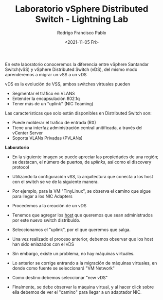 #+TITLE: Laboratorio vSphere Distributed Switch - Lightning Lab
#+AUTHOR: Rodrigo Francisco Pablo
#+DATE:  <2021-11-05 Fri>
#+LATEX_HEADER: \usepackage[total={17cm,23cm}, top=1.5cm, left=1.5cm]{geometry}
#+LATEX_HEADER: \renewcommand{\familydefault}{\sfdefault}
#+LATEX_HEADER: \renewcommand\thepage{}
#+LATEX_HEADER: \parindent=0mm
#+OPTIONS: num:nil toc:nil

En este laboratorio conoceremos la diferencia entre vSphere Santandar Switch(vSS) y vSphere Distributed Switch (vDS), del mismo modo aprenderemos a migrar un vSS a un vDS

vDS es la evolución de VSS, ambos switches virtuales pueden

- Segmentar el tráfico en VLANS
- Entender la encapsulación 802.1q
- Tener más de un "uplink" (NIC Teaming)

Las características que solo están disponibles en Distributed Switch son:

- Puede molderar el trafico de entrada (RX)
- Tiene una interfaz administración central unitificada, a través del vCenter Server
- Soporta VLANs Privadas (PVLANs)

*Laboratorio*

- En la siguiente imagen se puede apreciar las propiedades de una región; se destacan, el número de puertos, de /uplinks/, así como el discovery protocol
  #+ATTR_LATEX: :width 0.8\textwidth
  #+ATTR_ORG: :width 50
  [[./t05.assets/02.png]]
- Utilizando la configuración vSS, la arquitectura que conecta a los host con el switch se ve de la siguiente manera.
  #+ATTR_LATEX: :width 0.8\textwidth
  #+ATTR_ORG: :width 50
  [[./t05.assets/03.png]]
- Por ejemplo, para la VM "TinyLinux", se observa el camino que sigue para llegar a los NIC Adapters
  #+ATTR_LATEX: :width 0.8\textwidth
  #+ATTR_ORG: :width 50
  [[./t05.assets/04.png]]
- Procedemos a la creación de un vDS
  #+ATTR_LATEX: :width 0.8\textwidth
  #+ATTR_ORG: :width 50
  [[./t05.assets/05.png]]
- Tenemos que agregar los _host_ que queremos que sean administrados por este nuevo switch distribuido.
  #+ATTR_LATEX: :width 0.8\textwidth
  #+ATTR_ORG: :width 50
  [[./t05.assets/07.png]]
- Seleccionamos el "uplink", por el que queremos que salga.
  #+ATTR_LATEX: :width 0.8\textwidth
  #+ATTR_ORG: :width 50
  [[./t05.assets/08.png]]
  #+ATTR_LATEX: :width 0.8\textwidth
  #+ATTR_ORG: :width 50
  [[./t05.assets/09.png]]
- Una vez realizado el proceso anterior, debemos observar que los host han sido enlazados con el vDS
  #+ATTR_LATEX: :width 0.8\textwidth
  #+ATTR_ORG: :width 50
  [[./t05.assets/11.png]]
- Sin embargo, existe un problema, no hay máquinas virtuales.
  #+ATTR_LATEX: :width 0.8\textwidth
  #+ATTR_ORG: :width 50
  [[./t05.assets/12.png]]
- Lo anterior se corrige entrando a la migración de máquinas virtuales, en donde como fuente se seleccionará "VM Network"
  #+ATTR_LATEX: :width 0.8\textwidth
  #+ATTR_ORG: :width 50
  [[./t05.assets/13.png]]
- Como destino debemos seleccionar "new vDS"
  #+ATTR_LATEX: :width 0.8\textwidth
  #+ATTR_ORG: :width 50
  [[./t05.assets/14.png]]
- Finalmente, se debe observar la máquina virtual, y al hacer click sobre ella debemos de ver el "camino" para llegar a un adaptador NIC.
  #+ATTR_LATEX: :width 0.8\textwidth
  #+ATTR_ORG: :width 50
  [[./t05.assets/15.png]]
